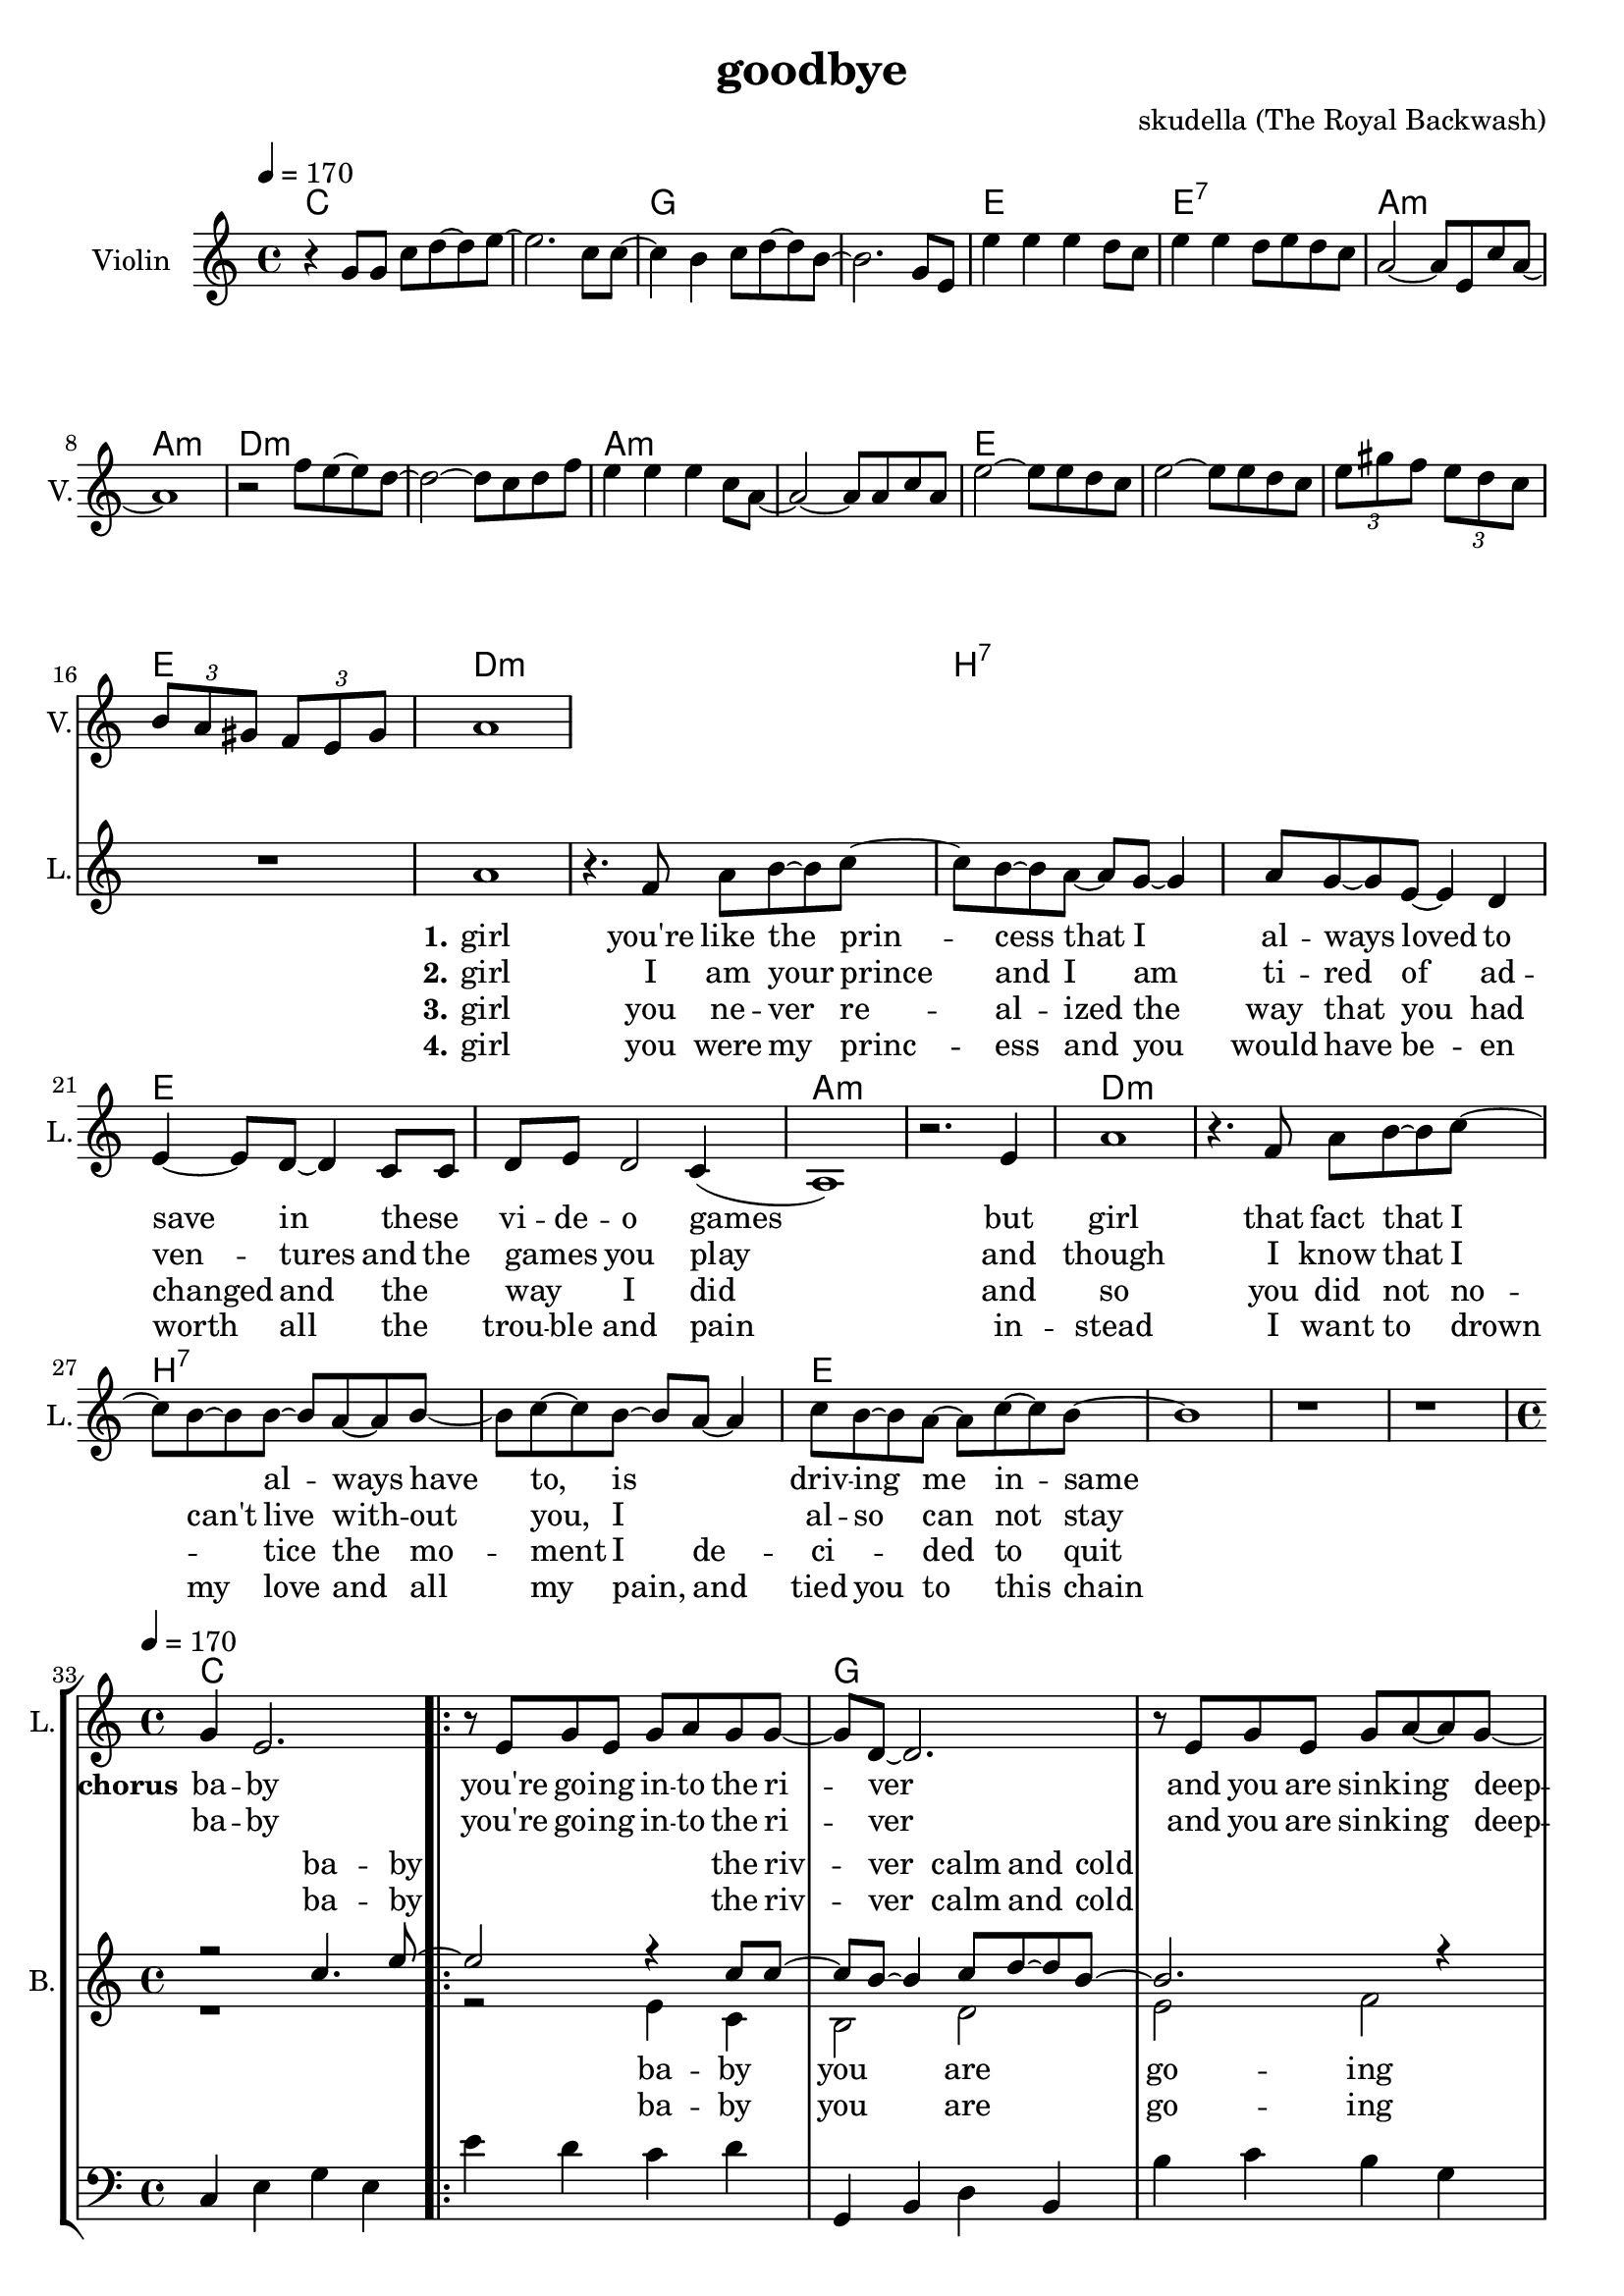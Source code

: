 \version "2.16.2"

\header {
  title = "goodbye"
  composer = "skudella (The Royal Backwash)"

}

global = {
  \key a \minor
  \time 4/4
  \tempo 4 = 170
}

harmonies = \chordmode {
  \germanChords
c1 c g g e e:7 a:m a:m 
d:m d:m a:m a:m e e e e

d1:m d:m  b:7 b:7 e e a:m a:m
d1:m d:m  b:7 b:7 e e e e


%f2 g c e
%f g a:m a:m
%f g c e
%f f g g:7

c1 c g g a:m a:m f f
c1 c g g a:m a:m f f




}

violinMusic = \relative c'' {
  r4
  g8 g c d~d e~
  e2. c8 c~
  c4 b c8 d~d b~
  b2. g8 e
  e'4 e e d8 c
  e4 e d8 e d c
  a2~a8 e c' a~
  a1
  r2 f'8 e~e d~
  d2~d8 c d8 f
  e4 e e c8 a~
  a2~a8 a c a
  e'2~e8 e8 d c 
  e2~e8 e8 d c
\tuplet 3/4 {e gis f} \tuplet 3/4 {e d c} 
\tuplet 3/4 {b a gis} \tuplet 3/4 {f e gis}
 a1
}

leadGuitarMusic = \relative c'' {

}

trumpetoneVerseMusic = \relative c'' {

}

trumpetonePreChorusMusic = \relative c'' {
}

trumpetoneChorusMusic = \relative c'' {
}

trumpetoneBridgeMusic = \relative c'' {
}

trumpettwoVerseMusic = \relative c'' {
}

trumpettwoPreChrousMusic = \relative c'' {

}

trumpettwoChorusMusic = \relative c'' {

}

leadMusicverse = \relative c''{
 R1*16
a1
r4. f8 a b~b c~
c8 b8~b8 a~a g~g4
a8 g8~g8 e8~e4 d
e4~e8 d8~d4 c8 c
d8 e d2 c4(
a1) 
r2. e'4
a1
r4. f8 a b~b c~
c8 b8~b8 b~b a~a b~
b c~c b~b a~a4
c8 b8~b a~a c~c b~
b1
r1
r1
%R1*16
}

leadMusicprechorus = \relative c'{

}

leadMusicchorus = \relative c''{
g4 e2.
\bar ".|:"

r8 e8 g8 e8 g8 a8 g8 g8~
g8 d8~d2.
r8  e8 g8 e8 g8 a8~a8 g8~
g8 d8~d2. 
r2. e8 c8
f8 f f f f4 f8 f
a a a a a b a e~ 
e2 r2

r8 g8 c8 b8 c8 c8 d8 c8~
c8 b8~b2. 
r8  a8 b8 a8 c8 d8~d8 c8~
c8 a8~a2.  
r2. e8 c8
f8 f f f f f f8 f
a a a a a( b) a( g) 
e2 r2

\bar ".|:"

}

leadMusicBridge = \relative c'''{

}

leadWordsOne = \lyricmode { 
\set stanza = "1." 
 girl
 you're like the prin -- cess that I al -- ways loved to save in these _ vi -- de -- o games
 but girl 
 that fact that I _ al -- ways have to, is _ driv --  ing me in -- same 

 

}

leadWordsPrechorus = \lyricmode {

}

leadWordsChorus = \lyricmode {
\set stanza = "chorus"
ba -- by you're  go -- ing in -- to the ri -- ver
and you are sink -- ing deep -- er 
as I'm stand -- ing at the shore 
and I'm smil -- ing as I wave you good -- bye

and while you drown in the wa -- ter
and ev -- ery -- thing turns dar -- ker
I am watch -- ing as  you're sink -- ing 
and en -- joy -- ing ev -- ery way you die

}


leadWordsChorusTwo = \lyricmode {
ba -- by you're  go -- ing in -- to the ri -- ver
and you are sink -- ing deep -- er 
as I'm stand -- ing at the shore 
and I'm smil -- ing as I wave you good -- bye

and while you drown in the wa -- ter
_ you can hear my laugh -- ter
I am stand -- ing at the shore 
and I am cry -- ing and I don't know why
}

leadWordsBridge = \lyricmode {
 
}

leadWordsTwo = \lyricmode { 
\set stanza = "2." 
 girl I am your prince  
 and I am ti -- red of ad -- ven -- tures and the  games _ you play 
 and though 
 I know that I can't live with -- out you, I _ al -- so can not stay
 
 %know that you would be worth it, you ha be worth it does not make much sence

}

leadWordsThree = \lyricmode {
\set stanza = "3." 
girl 
you ne -- ver re -- al -- ized the way that you had changed and the _ way _ I did
and so
you did not no _ -- tice the mo -- ment I de -- ci _ -- ded to quit
}

leadWordsFour = \lyricmode {
\set stanza = "4." 

girl you were my princ -- ess and  you would have be -- en worth all the _ trou -- ble and pain 

in -- stead
I want to drown my love and all my pain, and tied you to this chain


}


leadWordsFive = \lyricmode {

}

backingOneVerseMusic = \relative c'' {
R1*32
}

backingOnePrechorusMusic = \relative c'' {

}

backingOneChorusMusic = \relative c'' {
R1*32
r2 c4. e8~
e2 r4 c8 c8~
c8 b8~b4 c8 d8~d8 b8~
b2. r4
e4 d c b a g e c
c'8 b c d c4 c8 c
f8 f f f f e d c~
c2 c4. e8~
e2 r4 e8 e8~
e8 d8~d4 e8 f8~f8 d8~
d2. r4
e4 d c b a g e c
c'8 b c d c c c c
f f f f f( e) d( c)
c2 c4. e8
\bar ":|."



}

backingOneBridgeMusic = \relative c'' {
  
}

backingOneVerseWords = \lyricmode {
}

backingOnePrechorusWords = \lyricmode {

}


backingOneChorusWords = \lyricmode {
ba -- by the riv -- ver calm and cold 
down down down down down down down down  
stand -- ing at the shore 
and I'm smil -- ing as  I wave you good -- bye
ba -- by the wa -- ter calm and cold 
dark dark dark dark dark dark dark dark  
watch -- ing as  you're sink -- ing and 
en -- joy -- ing ev -- ery way you die
ba -- by
}

backingOneChorusWordsTwo = \lyricmode {

ba -- by the riv -- ver calm and cold 
down down down down down down down down  
stand -- ing at the shore 
and I'm smil -- ing as  I wave you good -- bye
ba -- by the wa -- ter calm and cold 
dark dark dark dark dark dark dark dark  

stand -- ing at the shore 
and I am cry -- ing and I don't know why
}


backingOneBridgeWords = \lyricmode {
}

backingTwoVerseMusic = \relative c' {

}

backingTwoPrechorusMusic = \relative c'' {


}

backingTwoChorusMusic = \relative c' {
R1*32
r1
r2 e4 c4 
b2 d e f
c4 c c c
e e e c
f2(a,2 f'2)
e4( d8) c8~
c2 r2
r2 e4 c4 
b2 d e f
c4 c c c
e e e c
f2(a,2 f'2)
e4 d4 
c2 r2


}

backingTwoBridgeMusic = \relative c'' {

}


backingTwoVerseWords = \lyricmode {
  
}

backingTwoPrechorusWords = \lyricmode {
}


backingTwoChorusWords = \lyricmode {
ba -- by you are go -- ing 
down down down down down down down down
down __
good -- bye
ba -- by it is get -- ting 
dark dark dark dark dark dark dark dark
dark __
way you die
}
backingTwoChorusWordsTwo = \lyricmode {
ba -- by you are go -- ing 
down down down down down down down down
down __
good -- bye
ba -- by it is get -- ting 
dark dark dark dark dark dark dark dark
dark __
don't know why
}


backingTwoBridgeWords = \lyricmode {
}

derbassVerse = \relative c {
  \clef bass
  R1*32


}

derbassChorus = \relative c {
  \clef bass
c4 e g e e' d c d
g,, b d b b' c b g
a g e d c d e c
f g f c a g f g
c4 e g e e' d c d
g,, b d b b' c b g
a g e d c d e c
f g f c a g f g
c4 e g e
}

\score {
  <<
    \new ChordNames {
      \set chordChanges = ##t
      \transpose c c { \global \harmonies }
    }

    \new StaffGroup <<
    
      \new Staff = "Violin" {
        \set Staff.instrumentName = #"Violin"
        \set Staff.shortInstrumentName = #"V."
        \set Staff.midiInstrument = #"violin"
         \transpose c c { \violinMusic }
      }
      \new Staff = "Guitar" {
        \set Staff.instrumentName = #"Guitar"
        \set Staff.shortInstrumentName = #"G."
        %\set Staff.midiInstrument = #"overdriven guitar"
        \set Staff.midiInstrument = #"acoustic guitar (steel)"
        \transpose c c { \global \leadGuitarMusic }
      }
        \new Staff = "Trumpets" <<
        \set Staff.instrumentName = #"Trumpets"
	\set Staff.shortInstrumentName = #"T."
        \set Staff.midiInstrument = #"trumpet"
        %\new Voice = "Trumpet1Verse" { \voiceOne << \transpose c c { \global \trumpetoneVerseMusic } >> }
        %\new Voice = "Trumpet1PreChorus" { \voiceOne << \transpose c c { \trumpetonePreChorusMusic } >> }
        %\new Voice = "Trumpet1Chorus" { \voiceOne << \transpose c c { \trumpetoneChorusMusic } >> }
        %\new Voice = "Trumpet1Bridge" { \voiceOne << \transpose c c { \trumpetoneBridgeMusic } >> }
	%\new Voice = "Trumpet2Verse" { \voiceTwo << \transpose c c { \global \trumpettwoVerseMusic } >> }      
	%\new Voice = "Trumpet2PreChorus" { \voiceTwo << \transpose c c {  \trumpettwoPreChrousMusic } >> }      
	%\new Voice = "Trumpet2Chorus" { \voiceTwo << \transpose c c { \trumpettwoChorusMusic } >> }      
        \new Voice = "Trumpet1" { \voiceOne << \transpose c c { \global \trumpetoneVerseMusic \trumpetonePreChorusMusic \trumpetoneChorusMusic \trumpetoneBridgeMusic} >> }
	\new Voice = "Trumpet2" { \voiceTwo << \transpose c c { \global \trumpettwoVerseMusic \trumpettwoPreChrousMusic \trumpettwoChorusMusic} >> }      
      >>
    >>  
    \new StaffGroup <<
      \new Staff = "lead" {
	\set Staff.instrumentName = #"Lead"
	\set Staff.shortInstrumentName = #"L."
        \set Staff.midiInstrument = #"voice oohs"
        \new Voice = "leadverse" { << \transpose c c { \global \leadMusicverse } >> }
        \new Voice = "leadprechorus" { << \transpose c c { \leadMusicprechorus } >> }
        \new Voice = "leadchorus" { << \transpose c c { \leadMusicchorus } >> }
        \new Voice = "leadbridge" { << \transpose c c { \leadMusicBridge } >> }
      }
      \new Lyrics \with { alignBelowContext = #"lead" }
      \lyricsto "leadbridge" \leadWordsBridge
      \new Lyrics \with { alignBelowContext = #"lead" }
      \lyricsto "leadchorus" \leadWordsChorusTwo
      \new Lyrics \with { alignBelowContext = #"lead" }
      \lyricsto "leadchorus" \leadWordsChorus
      \new Lyrics \with { alignBelowContext = #"lead" }
      \lyricsto "leadprechorus" \leadWordsPrechorus
      \new Lyrics \with { alignBelowContext = #"lead" }
      \lyricsto "leadverse" \leadWordsFour
      \new Lyrics \with { alignBelowContext = #"lead" }
      \lyricsto "leadverse" \leadWordsThree
      \new Lyrics \with { alignBelowContext = #"lead" }
      \lyricsto "leadverse" \leadWordsTwo
      \new Lyrics \with { alignBelowContext = #"lead" }
      \lyricsto "leadverse" \leadWordsOne
      
     
      % we could remove the line about this with the line below, since
      % we want the alto lyrics to be below the alto Voice anyway.
      % \new Lyrics \lyricsto "altos" \altoWords

      \new Staff = "backing" <<
	%\clef backingTwo
	\set Staff.instrumentName = #"Backing"
	\set Staff.shortInstrumentName = #"B."
        \set Staff.midiInstrument = #"voice oohs"
	\new Voice = "backingOneVerse" { \voiceOne << \transpose c c { \global \backingOneVerseMusic } >> }
	\new Voice = "backingOnePrechorus" { \voiceOne << \transpose c c { \backingOnePrechorusMusic } >> }
	\new Voice = "backingOneChorus" { \voiceOne << \transpose c c { \backingOneChorusMusic } >> }
	\new Voice = "backingOneBridge" { \voiceOne << \transpose c c { \backingOneBridgeMusic } >> }

	\new Voice = "backingTwoVerse" { \voiceTwo << \transpose c c { \global \backingTwoVerseMusic } >> }
	\new Voice = "backingTwoPrechorus" { \voiceTwo << \transpose c c { \backingTwoPrechorusMusic } >> }
	\new Voice = "backingTwoChorus" { \voiceTwo << \transpose c c { \backingTwoChorusMusic } >> }
	\new Voice = "backingTwoBridge" { \voiceTwo << \transpose c c {  \backingTwoBridgeMusic } >> }

      >>
      \new Lyrics \with { alignAboveContext = #"backing" }
      \lyricsto "backingOneBridge" \backingOneBridgeWords
      \new Lyrics \with { alignAboveContext = #"backing" }
      \lyricsto "backingOneChorus" \backingOneChorusWords
      \new Lyrics \with { alignAboveContext = #"backing" }
      \lyricsto "backingOneChorus" \backingOneChorusWordsTwo


      \new Lyrics \with { alignAboveContext = #"backing" }
      \lyricsto "backingOnePrechorus" \backingOnePrechorusWords
      \new Lyrics \with { alignAboveContext = #"backing" }
      \lyricsto "backingOneVerse" \backingOneVerseWords
      
      \new Lyrics \with { alignBelowContext = #"backing" }
      \lyricsto "backingTwoBridge" \backingTwoBridgeWords
      \new Lyrics \with { alignBelowContext = #"backing" }
      \lyricsto "backingTwoChorus" \backingTwoChorusWords
      \new Lyrics \with { alignBelowContext = #"backing" }
      \lyricsto "backingTwoChorus" \backingTwoChorusWordsTwo      
      \new Lyrics \with { alignBelowContext = #"backing" }
      \lyricsto "backingTwoPrechorus" \backingTwoPrechorusWords
      \new Lyrics \with { alignBelowContext = #"backing" }
      \lyricsto "backingTwoVerse" \backingTwoVerseWords
      
      \new Staff = "Staff_bass" {
        \set Staff.instrumentName = #"Bass"
        \set Staff.midiInstrument = #"electric bass (pick)"
        \set Staff.midiMaximumVolume = #0.0
        %\set Staff.midiInstrument = #"distorted guitar"
        \transpose c c { \global \derbassVerse }
        \transpose c c { \global \derbassChorus }
      }      % again, we could replace the line above this with the line below.
      % \new Lyrics \lyricsto "backingTwoes" \backingTwoWords
    >>
  >>
  \midi {}
  \layout {
    \context {
      \Staff \RemoveEmptyStaves
      \override VerticalAxisGroup #'remove-first = ##t
    }
  }
}

#(set-global-staff-size 19)

\paper {
  page-count = #3
  
}

